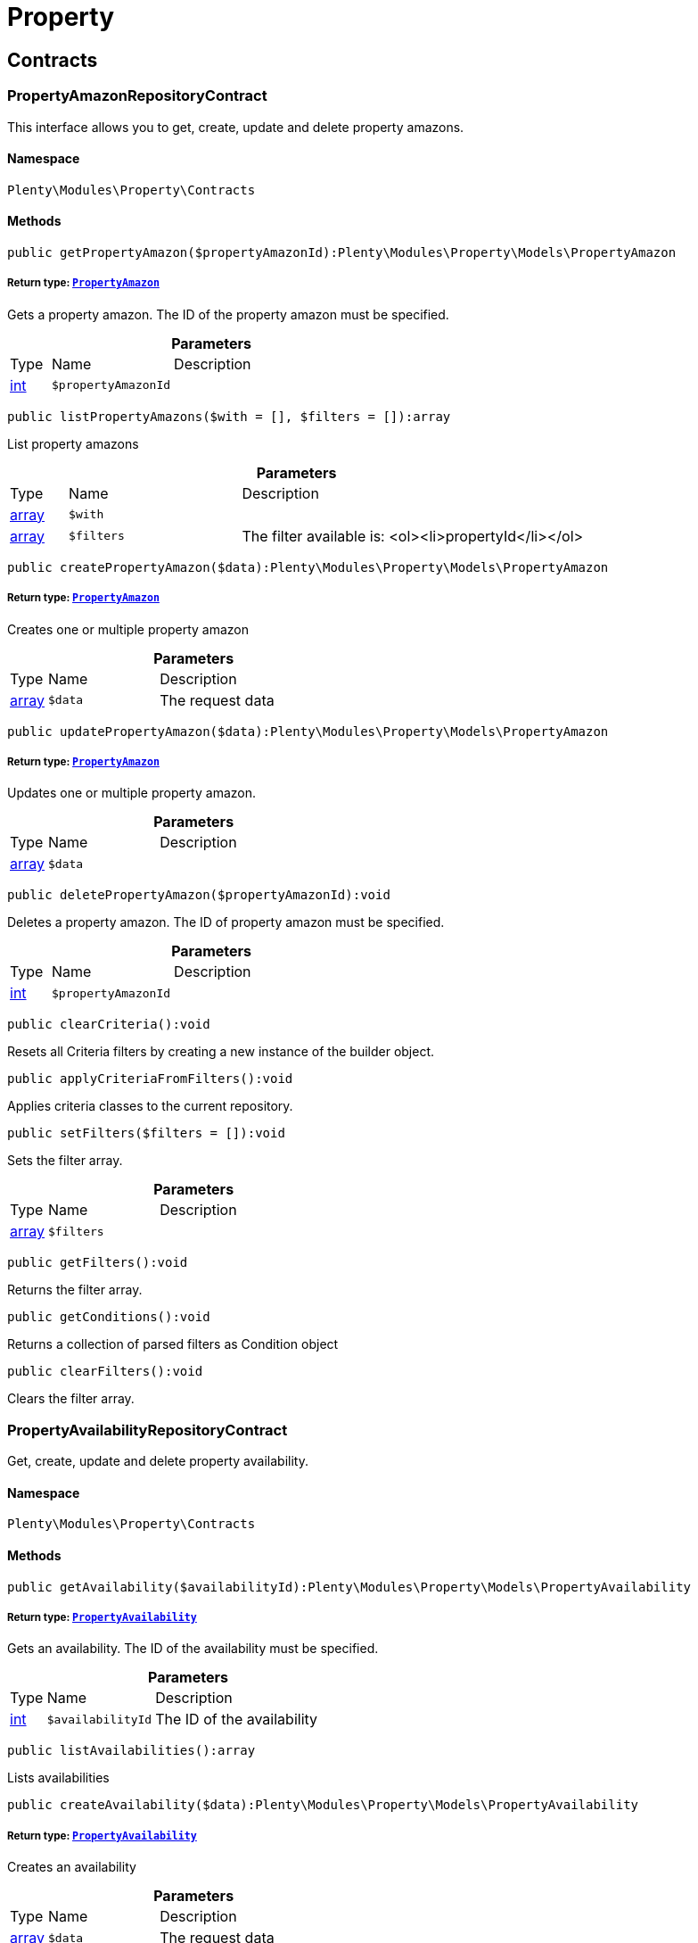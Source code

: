 :table-caption!:
:example-caption!:
:source-highlighter: prettify
:sectids!:
[[property_property]]
= Property

[[property_property_contracts]]
== Contracts
[[property_contracts_propertyamazonrepositorycontract]]
=== PropertyAmazonRepositoryContract

This interface allows you to get, create, update and delete property amazons.



==== Namespace

`Plenty\Modules\Property\Contracts`






==== Methods

[source%nowrap, php]
----

public getPropertyAmazon($propertyAmazonId):Plenty\Modules\Property\Models\PropertyAmazon

----

    


===== *Return type:*        xref:Property.adoc#property_models_propertyamazon[`PropertyAmazon`]


Gets a property amazon. The ID of the property amazon must be specified.

.*Parameters*
[cols="10%,30%,60%"]
|===
|Type |Name |Description
|link:http://php.net/int[int^]
a|`$propertyAmazonId`
a|
|===


[source%nowrap, php]
----

public listPropertyAmazons($with = [], $filters = []):array

----

    





List property amazons

.*Parameters*
[cols="10%,30%,60%"]
|===
|Type |Name |Description
|link:http://php.net/array[array^]
a|`$with`
a|

|link:http://php.net/array[array^]
a|`$filters`
a|The filter available is:
<ol><li>propertyId</li></ol>
|===


[source%nowrap, php]
----

public createPropertyAmazon($data):Plenty\Modules\Property\Models\PropertyAmazon

----

    


===== *Return type:*        xref:Property.adoc#property_models_propertyamazon[`PropertyAmazon`]


Creates one or multiple property amazon

.*Parameters*
[cols="10%,30%,60%"]
|===
|Type |Name |Description
|link:http://php.net/array[array^]
a|`$data`
a|The request data
|===


[source%nowrap, php]
----

public updatePropertyAmazon($data):Plenty\Modules\Property\Models\PropertyAmazon

----

    


===== *Return type:*        xref:Property.adoc#property_models_propertyamazon[`PropertyAmazon`]


Updates one or multiple property amazon.

.*Parameters*
[cols="10%,30%,60%"]
|===
|Type |Name |Description
|link:http://php.net/array[array^]
a|`$data`
a|
|===


[source%nowrap, php]
----

public deletePropertyAmazon($propertyAmazonId):void

----

    





Deletes a property amazon. The ID of property amazon must be specified.

.*Parameters*
[cols="10%,30%,60%"]
|===
|Type |Name |Description
|link:http://php.net/int[int^]
a|`$propertyAmazonId`
a|
|===


[source%nowrap, php]
----

public clearCriteria():void

----

    





Resets all Criteria filters by creating a new instance of the builder object.

[source%nowrap, php]
----

public applyCriteriaFromFilters():void

----

    





Applies criteria classes to the current repository.

[source%nowrap, php]
----

public setFilters($filters = []):void

----

    





Sets the filter array.

.*Parameters*
[cols="10%,30%,60%"]
|===
|Type |Name |Description
|link:http://php.net/array[array^]
a|`$filters`
a|
|===


[source%nowrap, php]
----

public getFilters():void

----

    





Returns the filter array.

[source%nowrap, php]
----

public getConditions():void

----

    





Returns a collection of parsed filters as Condition object

[source%nowrap, php]
----

public clearFilters():void

----

    





Clears the filter array.


[[property_contracts_propertyavailabilityrepositorycontract]]
=== PropertyAvailabilityRepositoryContract

Get, create, update and delete property availability.



==== Namespace

`Plenty\Modules\Property\Contracts`






==== Methods

[source%nowrap, php]
----

public getAvailability($availabilityId):Plenty\Modules\Property\Models\PropertyAvailability

----

    


===== *Return type:*        xref:Property.adoc#property_models_propertyavailability[`PropertyAvailability`]


Gets an availability. The ID of the availability must be specified.

.*Parameters*
[cols="10%,30%,60%"]
|===
|Type |Name |Description
|link:http://php.net/int[int^]
a|`$availabilityId`
a|The ID of the availability
|===


[source%nowrap, php]
----

public listAvailabilities():array

----

    





Lists availabilities

[source%nowrap, php]
----

public createAvailability($data):Plenty\Modules\Property\Models\PropertyAvailability

----

    


===== *Return type:*        xref:Property.adoc#property_models_propertyavailability[`PropertyAvailability`]


Creates an availability

.*Parameters*
[cols="10%,30%,60%"]
|===
|Type |Name |Description
|link:http://php.net/array[array^]
a|`$data`
a|The request data
|===


[source%nowrap, php]
----

public updateAvailability($availabilityId, $data):Plenty\Modules\Property\Models\PropertyAvailability

----

    


===== *Return type:*        xref:Property.adoc#property_models_propertyavailability[`PropertyAvailability`]


Updates an availability. The ID of availability must be specified.

.*Parameters*
[cols="10%,30%,60%"]
|===
|Type |Name |Description
|link:http://php.net/int[int^]
a|`$availabilityId`
a|The ID of the availability

|link:http://php.net/array[array^]
a|`$data`
a|The request data
|===


[source%nowrap, php]
----

public deleteAvailability($availabilityId):array

----

    





Deletes an availability. The ID of availability must be specified.

.*Parameters*
[cols="10%,30%,60%"]
|===
|Type |Name |Description
|link:http://php.net/int[int^]
a|`$availabilityId`
a|The ID of the availability
|===


[source%nowrap, php]
----

public clearCriteria():void

----

    





Resets all Criteria filters by creating a new instance of the builder object.

[source%nowrap, php]
----

public applyCriteriaFromFilters():void

----

    





Applies criteria classes to the current repository.

[source%nowrap, php]
----

public setFilters($filters = []):void

----

    





Sets the filter array.

.*Parameters*
[cols="10%,30%,60%"]
|===
|Type |Name |Description
|link:http://php.net/array[array^]
a|`$filters`
a|
|===


[source%nowrap, php]
----

public getFilters():void

----

    





Returns the filter array.

[source%nowrap, php]
----

public getConditions():void

----

    





Returns a collection of parsed filters as Condition object

[source%nowrap, php]
----

public clearFilters():void

----

    





Clears the filter array.


[[property_contracts_propertygroupnamerepositorycontract]]
=== PropertyGroupNameRepositoryContract

This interface allows you to get, list, create, update and delete property group names.



==== Namespace

`Plenty\Modules\Property\Contracts`






==== Methods

[source%nowrap, php]
----

public getGroupName($groupNameId):Plenty\Modules\Property\Models\PropertyGroupName

----

    


===== *Return type:*        xref:Property.adoc#property_models_propertygroupname[`PropertyGroupName`]


Gets a group name. The ID of the group name must be specified.

.*Parameters*
[cols="10%,30%,60%"]
|===
|Type |Name |Description
|link:http://php.net/int[int^]
a|`$groupNameId`
a|The ID of the group name
|===


[source%nowrap, php]
----

public listGroupNames():array

----

    





Lists group names

[source%nowrap, php]
----

public createGroupName($data):Plenty\Modules\Property\Models\PropertyGroupName

----

    


===== *Return type:*        xref:Property.adoc#property_models_propertygroupname[`PropertyGroupName`]


Creates a group name

.*Parameters*
[cols="10%,30%,60%"]
|===
|Type |Name |Description
|link:http://php.net/array[array^]
a|`$data`
a|The request data
|===


[source%nowrap, php]
----

public updateGroupName($groupNameId, $data):Plenty\Modules\Property\Models\PropertyGroupName

----

    


===== *Return type:*        xref:Property.adoc#property_models_propertygroupname[`PropertyGroupName`]


Updates a group name. The ID of the group name must be specified.

.*Parameters*
[cols="10%,30%,60%"]
|===
|Type |Name |Description
|link:http://php.net/int[int^]
a|`$groupNameId`
a|The ID of the group name

|link:http://php.net/array[array^]
a|`$data`
a|The request data
|===


[source%nowrap, php]
----

public deleteGroupName($groupNameId):array

----

    





Deletes a group name. The ID of group name must be specified.

.*Parameters*
[cols="10%,30%,60%"]
|===
|Type |Name |Description
|link:http://php.net/int[int^]
a|`$groupNameId`
a|The ID of the group name
|===


[source%nowrap, php]
----

public clearCriteria():void

----

    





Resets all Criteria filters by creating a new instance of the builder object.

[source%nowrap, php]
----

public applyCriteriaFromFilters():void

----

    





Applies criteria classes to the current repository.

[source%nowrap, php]
----

public setFilters($filters = []):void

----

    





Sets the filter array.

.*Parameters*
[cols="10%,30%,60%"]
|===
|Type |Name |Description
|link:http://php.net/array[array^]
a|`$filters`
a|
|===


[source%nowrap, php]
----

public getFilters():void

----

    





Returns the filter array.

[source%nowrap, php]
----

public getConditions():void

----

    





Returns a collection of parsed filters as Condition object

[source%nowrap, php]
----

public clearFilters():void

----

    





Clears the filter array.


[[property_contracts_propertygroupoptionrepositorycontract]]
=== PropertyGroupOptionRepositoryContract

This interface allows you to get, create, update and delete property group options.



==== Namespace

`Plenty\Modules\Property\Contracts`






==== Methods

[source%nowrap, php]
----

public getGroupOption($groupOptionId):Plenty\Modules\Property\Models\PropertyGroupOption

----

    


===== *Return type:*        xref:Property.adoc#property_models_propertygroupoption[`PropertyGroupOption`]


Get a group option. The ID of the group option must be specified.

.*Parameters*
[cols="10%,30%,60%"]
|===
|Type |Name |Description
|link:http://php.net/int[int^]
a|`$groupOptionId`
a|The ID of the group option
|===


[source%nowrap, php]
----

public listGroupOptions():array

----

    





List group options

[source%nowrap, php]
----

public createGroupOption($data):Plenty\Modules\Property\Models\PropertyGroupOption

----

    


===== *Return type:*        xref:Property.adoc#property_models_propertygroupoption[`PropertyGroupOption`]


Creates a group option

.*Parameters*
[cols="10%,30%,60%"]
|===
|Type |Name |Description
|link:http://php.net/array[array^]
a|`$data`
a|The request data
|===


[source%nowrap, php]
----

public updateGroupOption($groupOptionId, $data):Plenty\Modules\Property\Models\PropertyGroupOption

----

    


===== *Return type:*        xref:Property.adoc#property_models_propertygroupoption[`PropertyGroupOption`]


Updates a group option. The ID of group option must be specified.

.*Parameters*
[cols="10%,30%,60%"]
|===
|Type |Name |Description
|link:http://php.net/int[int^]
a|`$groupOptionId`
a|The ID of the group option

|link:http://php.net/array[array^]
a|`$data`
a|The request data
|===


[source%nowrap, php]
----

public deleteGroupOption($groupOptionId):array

----

    





Deletes a group option. The ID of group option must be specified.

.*Parameters*
[cols="10%,30%,60%"]
|===
|Type |Name |Description
|link:http://php.net/int[int^]
a|`$groupOptionId`
a|The ID of the group option
|===


[source%nowrap, php]
----

public clearCriteria():void

----

    





Resets all Criteria filters by creating a new instance of the builder object.

[source%nowrap, php]
----

public applyCriteriaFromFilters():void

----

    





Applies criteria classes to the current repository.

[source%nowrap, php]
----

public setFilters($filters = []):void

----

    





Sets the filter array.

.*Parameters*
[cols="10%,30%,60%"]
|===
|Type |Name |Description
|link:http://php.net/array[array^]
a|`$filters`
a|
|===


[source%nowrap, php]
----

public getFilters():void

----

    





Returns the filter array.

[source%nowrap, php]
----

public getConditions():void

----

    





Returns a collection of parsed filters as Condition object

[source%nowrap, php]
----

public clearFilters():void

----

    





Clears the filter array.


[[property_contracts_propertygrouprelationrepositorycontract]]
=== PropertyGroupRelationRepositoryContract

This interface allows you to link or unlink properties with a property group.



==== Namespace

`Plenty\Modules\Property\Contracts`






==== Methods

[source%nowrap, php]
----

public link($propertyId, $propertyGroupId):bool

----

    





Links a property to a property group.

.*Parameters*
[cols="10%,30%,60%"]
|===
|Type |Name |Description
|link:http://php.net/int[int^]
a|`$propertyId`
a|

|link:http://php.net/int[int^]
a|`$propertyGroupId`
a|
|===


[source%nowrap, php]
----

public unlink($propertyId, $propertyGroupId):bool

----

    





Unlinks a property to a property group.

.*Parameters*
[cols="10%,30%,60%"]
|===
|Type |Name |Description
|link:http://php.net/int[int^]
a|`$propertyId`
a|

|link:http://php.net/int[int^]
a|`$propertyGroupId`
a|
|===



[[property_contracts_propertygrouprepositorycontract]]
=== PropertyGroupRepositoryContract

This interface allows you to get, list, create, update and delete property groups. Property groups help to structure properties.



==== Namespace

`Plenty\Modules\Property\Contracts`






==== Methods

[source%nowrap, php]
----

public getGroup($groupId):Plenty\Modules\Property\Models\PropertyGroup

----

    


===== *Return type:*        xref:Property.adoc#property_models_propertygroup[`PropertyGroup`]


Gets a property group. The ID of the group must be specified.

.*Parameters*
[cols="10%,30%,60%"]
|===
|Type |Name |Description
|link:http://php.net/int[int^]
a|`$groupId`
a|The ID of the group
|===


[source%nowrap, php]
----

public listGroups($page = 1, $itemsPerPage = 50, $with = [], $filters = [], $paginate = 1):array

----

    





Lists property groups

.*Parameters*
[cols="10%,30%,60%"]
|===
|Type |Name |Description
|link:http://php.net/int[int^]
a|`$page`
a|The page to get. The default page that will be returned is page 1. See also $paginate.

|link:http://php.net/int[int^]
a|`$itemsPerPage`
a|The number of groups to be displayed per page. The default number of groups per page is 50. See also $paginate.

|link:http://php.net/array[array^]
a|`$with`
a|The relations available are:
<ol><li>properties,</li>
    <li>options and</li>
    <li>names.</li></ol>

|link:http://php.net/array[array^]
a|`$filters`
a|The filters allow to reduce the results listed. The following filters are currently availablle:
<ol><li>ID</li>
    <li>name</li>
    <li>lang</li>
    <li>optionIdentifier</li>
    <li>groupType</li>
    <li>surchargeType/li></ol>

|link:http://php.net/int[int^]
a|`$paginate`
a|Defines whether or not the result will be a paginated result or a list with all results. If 1 is given for the parameter, the result will be paginated.
|===


[source%nowrap, php]
----

public createGroup($data):Plenty\Modules\Property\Models\PropertyGroup

----

    


===== *Return type:*        xref:Property.adoc#property_models_propertygroup[`PropertyGroup`]


Creates a property group

.*Parameters*
[cols="10%,30%,60%"]
|===
|Type |Name |Description
|link:http://php.net/array[array^]
a|`$data`
a|The request data
|===


[source%nowrap, php]
----

public updateGroup($groupId, $data):Plenty\Modules\Property\Models\PropertyGroup

----

    


===== *Return type:*        xref:Property.adoc#property_models_propertygroup[`PropertyGroup`]


Updates a property group. The ID of group must be specified.

.*Parameters*
[cols="10%,30%,60%"]
|===
|Type |Name |Description
|link:http://php.net/int[int^]
a|`$groupId`
a|The ID of the group

|link:http://php.net/array[array^]
a|`$data`
a|The request data
|===


[source%nowrap, php]
----

public deleteGroup($groupId):array

----

    





Deletes a property group. The ID of group must be specified.

.*Parameters*
[cols="10%,30%,60%"]
|===
|Type |Name |Description
|link:http://php.net/int[int^]
a|`$groupId`
a|The ID of the group
|===


[source%nowrap, php]
----

public clearCriteria():void

----

    





Resets all Criteria filters by creating a new instance of the builder object.

[source%nowrap, php]
----

public applyCriteriaFromFilters():void

----

    





Applies criteria classes to the current repository.

[source%nowrap, php]
----

public setFilters($filters = []):void

----

    





Sets the filter array.

.*Parameters*
[cols="10%,30%,60%"]
|===
|Type |Name |Description
|link:http://php.net/array[array^]
a|`$filters`
a|
|===


[source%nowrap, php]
----

public getFilters():void

----

    





Returns the filter array.

[source%nowrap, php]
----

public getConditions():void

----

    





Returns a collection of parsed filters as Condition object

[source%nowrap, php]
----

public clearFilters():void

----

    





Clears the filter array.


[[property_contracts_propertymarketrepositorycontract]]
=== PropertyMarketRepositoryContract

This interface allows you to get, list, create, update and delete property markets.



==== Namespace

`Plenty\Modules\Property\Contracts`






==== Methods

[source%nowrap, php]
----

public getPropertyMarket($propertyMarketId):Plenty\Modules\Property\Models\PropertyMarket

----

    


===== *Return type:*        xref:Property.adoc#property_models_propertymarket[`PropertyMarket`]


Gets a property market. The ID of the property market must be specified.

.*Parameters*
[cols="10%,30%,60%"]
|===
|Type |Name |Description
|link:http://php.net/int[int^]
a|`$propertyMarketId`
a|The ID of the property market
|===


[source%nowrap, php]
----

public listPropertyMarkets():array

----

    





Lists property markets

[source%nowrap, php]
----

public createPropertyMarket($data):Plenty\Modules\Property\Models\PropertyMarket

----

    


===== *Return type:*        xref:Property.adoc#property_models_propertymarket[`PropertyMarket`]


Creates a property market

.*Parameters*
[cols="10%,30%,60%"]
|===
|Type |Name |Description
|link:http://php.net/array[array^]
a|`$data`
a|The request data
|===


[source%nowrap, php]
----

public updatePropertyMarket($propertyMarketId, $data):Plenty\Modules\Property\Models\PropertyMarket

----

    


===== *Return type:*        xref:Property.adoc#property_models_propertymarket[`PropertyMarket`]


Updates a property market. The ID of property market must be specified.

.*Parameters*
[cols="10%,30%,60%"]
|===
|Type |Name |Description
|link:http://php.net/int[int^]
a|`$propertyMarketId`
a|The ID of the property market

|link:http://php.net/array[array^]
a|`$data`
a|The request data
|===


[source%nowrap, php]
----

public deletePropertyMarket($propertyMarketId):array

----

    





Deletes a property market. The ID of property market must be specified.

.*Parameters*
[cols="10%,30%,60%"]
|===
|Type |Name |Description
|link:http://php.net/int[int^]
a|`$propertyMarketId`
a|The ID of the property market
|===


[source%nowrap, php]
----

public clearCriteria():void

----

    





Resets all Criteria filters by creating a new instance of the builder object.

[source%nowrap, php]
----

public applyCriteriaFromFilters():void

----

    





Applies criteria classes to the current repository.

[source%nowrap, php]
----

public setFilters($filters = []):void

----

    





Sets the filter array.

.*Parameters*
[cols="10%,30%,60%"]
|===
|Type |Name |Description
|link:http://php.net/array[array^]
a|`$filters`
a|
|===


[source%nowrap, php]
----

public getFilters():void

----

    





Returns the filter array.

[source%nowrap, php]
----

public getConditions():void

----

    





Returns a collection of parsed filters as Condition object

[source%nowrap, php]
----

public clearFilters():void

----

    





Clears the filter array.


[[property_contracts_propertynamerepositorycontract]]
=== PropertyNameRepositoryContract

This interface allows you to get, list, create, update and delete property names.



==== Namespace

`Plenty\Modules\Property\Contracts`






==== Methods

[source%nowrap, php]
----

public getName($nameId):Plenty\Modules\Property\Models\PropertyName

----

    


===== *Return type:*        xref:Property.adoc#property_models_propertyname[`PropertyName`]


Gets a property name. The ID of the property name must be specified.

.*Parameters*
[cols="10%,30%,60%"]
|===
|Type |Name |Description
|link:http://php.net/int[int^]
a|`$nameId`
a|The ID of the name
|===


[source%nowrap, php]
----

public listNames($filters = []):array

----

    





Lists property names

.*Parameters*
[cols="10%,30%,60%"]
|===
|Type |Name |Description
|link:http://php.net/array[array^]
a|`$filters`
a|
|===


[source%nowrap, php]
----

public createName($data):Plenty\Modules\Property\Models\PropertyName

----

    


===== *Return type:*        xref:Property.adoc#property_models_propertyname[`PropertyName`]


Creates a property name

.*Parameters*
[cols="10%,30%,60%"]
|===
|Type |Name |Description
|link:http://php.net/array[array^]
a|`$data`
a|The request data
|===


[source%nowrap, php]
----

public updateName($nameId, $data):Plenty\Modules\Property\Models\PropertyName

----

    


===== *Return type:*        xref:Property.adoc#property_models_propertyname[`PropertyName`]


Updates a property name. The ID of property name must be specified.

.*Parameters*
[cols="10%,30%,60%"]
|===
|Type |Name |Description
|link:http://php.net/int[int^]
a|`$nameId`
a|The ID of the name

|link:http://php.net/array[array^]
a|`$data`
a|
|===


[source%nowrap, php]
----

public deleteName($nameId):array

----

    





Deletes a property name. The ID of property name must be specified.

.*Parameters*
[cols="10%,30%,60%"]
|===
|Type |Name |Description
|link:http://php.net/int[int^]
a|`$nameId`
a|The ID of the name
|===


[source%nowrap, php]
----

public getPropertyByName($name):Plenty\Modules\Property\Models\PropertyName

----

    


===== *Return type:*        xref:Property.adoc#property_models_propertyname[`PropertyName`]


Get a property name by name

.*Parameters*
[cols="10%,30%,60%"]
|===
|Type |Name |Description
|link:http://php.net/string[string^]
a|`$name`
a|
|===


[source%nowrap, php]
----

public clearCriteria():void

----

    





Resets all Criteria filters by creating a new instance of the builder object.

[source%nowrap, php]
----

public applyCriteriaFromFilters():void

----

    





Applies criteria classes to the current repository.

[source%nowrap, php]
----

public setFilters($filters = []):void

----

    





Sets the filter array.

.*Parameters*
[cols="10%,30%,60%"]
|===
|Type |Name |Description
|link:http://php.net/array[array^]
a|`$filters`
a|
|===


[source%nowrap, php]
----

public getFilters():void

----

    





Returns the filter array.

[source%nowrap, php]
----

public getConditions():void

----

    





Returns a collection of parsed filters as Condition object

[source%nowrap, php]
----

public clearFilters():void

----

    





Clears the filter array.


[[property_contracts_propertyoptionrepositorycontract]]
=== PropertyOptionRepositoryContract

This interface allows you to get, list, create, update and delete property options.



==== Namespace

`Plenty\Modules\Property\Contracts`






==== Methods

[source%nowrap, php]
----

public getPropertyOption($propertyOptionId):Plenty\Modules\Property\Models\PropertyOption

----

    


===== *Return type:*        xref:Property.adoc#property_models_propertyoption[`PropertyOption`]


Gets a property option. The ID of the property option must be specified.

.*Parameters*
[cols="10%,30%,60%"]
|===
|Type |Name |Description
|link:http://php.net/int[int^]
a|`$propertyOptionId`
a|
|===


[source%nowrap, php]
----

public listPropertyOptions():array

----

    





List property options

[source%nowrap, php]
----

public createPropertyOption($data):Plenty\Modules\Property\Models\PropertyOption

----

    


===== *Return type:*        xref:Property.adoc#property_models_propertyoption[`PropertyOption`]


Creates a property option

.*Parameters*
[cols="10%,30%,60%"]
|===
|Type |Name |Description
|link:http://php.net/array[array^]
a|`$data`
a|The request data
|===


[source%nowrap, php]
----

public createPropertyOptions($data):array

----

    





Creates property options

.*Parameters*
[cols="10%,30%,60%"]
|===
|Type |Name |Description
|link:http://php.net/array[array^]
a|`$data`
a|The request data
|===


[source%nowrap, php]
----

public updatePropertyOption($propertyOptionId, $data):Plenty\Modules\Property\Models\PropertyOption

----

    


===== *Return type:*        xref:Property.adoc#property_models_propertyoption[`PropertyOption`]


Updates a property option. The ID of property option must be specified.

.*Parameters*
[cols="10%,30%,60%"]
|===
|Type |Name |Description
|link:http://php.net/int[int^]
a|`$propertyOptionId`
a|

|link:http://php.net/array[array^]
a|`$data`
a|
|===


[source%nowrap, php]
----

public deletePropertyOption($propertyOptionId):array

----

    





Deletes a property option. The ID of property option must be specified.

.*Parameters*
[cols="10%,30%,60%"]
|===
|Type |Name |Description
|link:http://php.net/int[int^]
a|`$propertyOptionId`
a|
|===


[source%nowrap, php]
----

public deletePropertyOptions($optionIds):array

----

    





Delete one or more property options.

.*Parameters*
[cols="10%,30%,60%"]
|===
|Type |Name |Description
|link:http://php.net/array[array^]
a|`$optionIds`
a|
|===


[source%nowrap, php]
----

public clearCriteria():void

----

    





Resets all Criteria filters by creating a new instance of the builder object.

[source%nowrap, php]
----

public applyCriteriaFromFilters():void

----

    





Applies criteria classes to the current repository.

[source%nowrap, php]
----

public setFilters($filters = []):void

----

    





Sets the filter array.

.*Parameters*
[cols="10%,30%,60%"]
|===
|Type |Name |Description
|link:http://php.net/array[array^]
a|`$filters`
a|
|===


[source%nowrap, php]
----

public getFilters():void

----

    





Returns the filter array.

[source%nowrap, php]
----

public getConditions():void

----

    





Returns a collection of parsed filters as Condition object

[source%nowrap, php]
----

public clearFilters():void

----

    





Clears the filter array.


[[property_contracts_propertyrelationmarkuprepositorycontract]]
=== PropertyRelationMarkupRepositoryContract

This interface allows you to get, list, create, update and delete property relation markups.



==== Namespace

`Plenty\Modules\Property\Contracts`






==== Methods

[source%nowrap, php]
----

public getRelationMarkup($relationMarkupId):Plenty\Modules\Property\Models\PropertyRelationMarkup

----

    


===== *Return type:*        xref:Property.adoc#property_models_propertyrelationmarkup[`PropertyRelationMarkup`]


Get a property relation markup. The ID of the property relation markup must be specified.

.*Parameters*
[cols="10%,30%,60%"]
|===
|Type |Name |Description
|link:http://php.net/int[int^]
a|`$relationMarkupId`
a|
|===


[source%nowrap, php]
----

public listRelationMarkups():array

----

    





List property relation markups

[source%nowrap, php]
----

public createRelationMarkup($data):Plenty\Modules\Property\Models\PropertyRelationMarkup

----

    


===== *Return type:*        xref:Property.adoc#property_models_propertyrelationmarkup[`PropertyRelationMarkup`]


Creates a property relation markup

.*Parameters*
[cols="10%,30%,60%"]
|===
|Type |Name |Description
|link:http://php.net/array[array^]
a|`$data`
a|The request data
|===


[source%nowrap, php]
----

public updateRelationMarkup($relationMarkupId, $data):Plenty\Modules\Property\Models\PropertyRelationMarkup

----

    


===== *Return type:*        xref:Property.adoc#property_models_propertyrelationmarkup[`PropertyRelationMarkup`]


Updates a property relation markup. The ID of property relation markup must be specified.

.*Parameters*
[cols="10%,30%,60%"]
|===
|Type |Name |Description
|link:http://php.net/int[int^]
a|`$relationMarkupId`
a|

|link:http://php.net/array[array^]
a|`$data`
a|
|===


[source%nowrap, php]
----

public deleteRelationMarkup($relationMarkupId):void

----

    





Deletes a property relation markup. The ID of property relation markup must be specified.

.*Parameters*
[cols="10%,30%,60%"]
|===
|Type |Name |Description
|link:http://php.net/int[int^]
a|`$relationMarkupId`
a|
|===


[source%nowrap, php]
----

public clearCriteria():void

----

    





Resets all Criteria filters by creating a new instance of the builder object.

[source%nowrap, php]
----

public applyCriteriaFromFilters():void

----

    





Applies criteria classes to the current repository.

[source%nowrap, php]
----

public setFilters($filters = []):void

----

    





Sets the filter array.

.*Parameters*
[cols="10%,30%,60%"]
|===
|Type |Name |Description
|link:http://php.net/array[array^]
a|`$filters`
a|
|===


[source%nowrap, php]
----

public getFilters():void

----

    





Returns the filter array.

[source%nowrap, php]
----

public getConditions():void

----

    





Returns a collection of parsed filters as Condition object

[source%nowrap, php]
----

public clearFilters():void

----

    





Clears the filter array.


[[property_contracts_propertyrelationrepositorycontract]]
=== PropertyRelationRepositoryContract

This interface allows you to get, create, update and delete property relations.



==== Namespace

`Plenty\Modules\Property\Contracts`






==== Methods

[source%nowrap, php]
----

public getRelation($relationId):Plenty\Modules\Property\Models\PropertyRelation

----

    


===== *Return type:*        xref:Property.adoc#property_models_propertyrelation[`PropertyRelation`]


Gets a property relation. The ID of the property relation must be specified.

.*Parameters*
[cols="10%,30%,60%"]
|===
|Type |Name |Description
|link:http://php.net/int[int^]
a|`$relationId`
a|
|===


[source%nowrap, php]
----

public listRelations($filters = [], $page = 1, $itemsPerPage = 50, $paginate):array

----

    





List property relations

.*Parameters*
[cols="10%,30%,60%"]
|===
|Type |Name |Description
|link:http://php.net/array[array^]
a|`$filters`
a|

|link:http://php.net/int[int^]
a|`$page`
a|

|link:http://php.net/int[int^]
a|`$itemsPerPage`
a|

|link:http://php.net/int[int^]
a|`$paginate`
a|
|===


[source%nowrap, php]
----

public createRelation($data):Plenty\Modules\Property\Models\PropertyRelation

----

    


===== *Return type:*        xref:Property.adoc#property_models_propertyrelation[`PropertyRelation`]


Creates a property relation

.*Parameters*
[cols="10%,30%,60%"]
|===
|Type |Name |Description
|link:http://php.net/array[array^]
a|`$data`
a|The request data
|===


[source%nowrap, php]
----

public updateRelation($relationId, $data):Plenty\Modules\Property\Models\PropertyRelation

----

    


===== *Return type:*        xref:Property.adoc#property_models_propertyrelation[`PropertyRelation`]


Updates a property relation. The ID of property relation must be specified.

.*Parameters*
[cols="10%,30%,60%"]
|===
|Type |Name |Description
|link:http://php.net/int[int^]
a|`$relationId`
a|

|link:http://php.net/array[array^]
a|`$data`
a|
|===


[source%nowrap, php]
----

public deleteRelation($relationId):void

----

    





Deletes a property relation. The ID of property relation must be specified.

.*Parameters*
[cols="10%,30%,60%"]
|===
|Type |Name |Description
|link:http://php.net/int[int^]
a|`$relationId`
a|
|===


[source%nowrap, php]
----

public savePropertyRelationFile($relationId, $data, $file = &quot;&quot;):string

----

    





Save property relation file to S3

.*Parameters*
[cols="10%,30%,60%"]
|===
|Type |Name |Description
|link:http://php.net/int[int^]
a|`$relationId`
a|

|link:http://php.net/array[array^]
a|`$data`
a|

|link:http://php.net/string[string^]
a|`$file`
a|
|===


[source%nowrap, php]
----

public clearCriteria():void

----

    





Resets all Criteria filters by creating a new instance of the builder object.

[source%nowrap, php]
----

public applyCriteriaFromFilters():void

----

    





Applies criteria classes to the current repository.

[source%nowrap, php]
----

public setFilters($filters = []):void

----

    





Sets the filter array.

.*Parameters*
[cols="10%,30%,60%"]
|===
|Type |Name |Description
|link:http://php.net/array[array^]
a|`$filters`
a|
|===


[source%nowrap, php]
----

public getFilters():void

----

    





Returns the filter array.

[source%nowrap, php]
----

public getConditions():void

----

    





Returns a collection of parsed filters as Condition object

[source%nowrap, php]
----

public clearFilters():void

----

    





Clears the filter array.


[[property_contracts_propertyrelationvaluerepositorycontract]]
=== PropertyRelationValueRepositoryContract

This interface allows you to get, create, update and delete property relation values.



==== Namespace

`Plenty\Modules\Property\Contracts`






==== Methods

[source%nowrap, php]
----

public getPropertyRelationValue($propertyRelationValueId):Plenty\Modules\Property\Models\PropertyRelationValue

----

    


===== *Return type:*        xref:Property.adoc#property_models_propertyrelationvalue[`PropertyRelationValue`]


Gets an property relation value. The ID of the property relation value must be specified.

.*Parameters*
[cols="10%,30%,60%"]
|===
|Type |Name |Description
|link:http://php.net/int[int^]
a|`$propertyRelationValueId`
a|
|===


[source%nowrap, php]
----

public listPropertyRelationValues():array

----

    





List property relation values

[source%nowrap, php]
----

public createPropertyRelationValue($data):Plenty\Modules\Property\Models\PropertyRelationValue

----

    


===== *Return type:*        xref:Property.adoc#property_models_propertyrelationvalue[`PropertyRelationValue`]


Creates an property relation value

.*Parameters*
[cols="10%,30%,60%"]
|===
|Type |Name |Description
|link:http://php.net/array[array^]
a|`$data`
a|The request data
|===


[source%nowrap, php]
----

public updatePropertyRelationValue($propertyRelationValueId, $data):Plenty\Modules\Property\Models\PropertyRelationValue

----

    


===== *Return type:*        xref:Property.adoc#property_models_propertyrelationvalue[`PropertyRelationValue`]


Updates a property relation value. The ID of property relation value must be specified.

.*Parameters*
[cols="10%,30%,60%"]
|===
|Type |Name |Description
|link:http://php.net/int[int^]
a|`$propertyRelationValueId`
a|

|link:http://php.net/array[array^]
a|`$data`
a|
|===


[source%nowrap, php]
----

public updatePropertyRelationValues($data):Plenty\Modules\Property\Models\PropertyRelationValue

----

    


===== *Return type:*        xref:Property.adoc#property_models_propertyrelationvalue[`PropertyRelationValue`]


Update multiple property relation values

.*Parameters*
[cols="10%,30%,60%"]
|===
|Type |Name |Description
|link:http://php.net/array[array^]
a|`$data`
a|
|===


[source%nowrap, php]
----

public deletePropertyRelationValue($propertyRelationValueId):void

----

    





Delete a property relation value

.*Parameters*
[cols="10%,30%,60%"]
|===
|Type |Name |Description
|link:http://php.net/int[int^]
a|`$propertyRelationValueId`
a|
|===


[source%nowrap, php]
----

public deleteRelationsByRelationId($relationId):void

----

    





Delete all property relation values of a specified property relation.

.*Parameters*
[cols="10%,30%,60%"]
|===
|Type |Name |Description
|link:http://php.net/int[int^]
a|`$relationId`
a|
|===


[source%nowrap, php]
----

public clearCriteria():void

----

    





Resets all Criteria filters by creating a new instance of the builder object.

[source%nowrap, php]
----

public applyCriteriaFromFilters():void

----

    





Applies criteria classes to the current repository.

[source%nowrap, php]
----

public setFilters($filters = []):void

----

    





Sets the filter array.

.*Parameters*
[cols="10%,30%,60%"]
|===
|Type |Name |Description
|link:http://php.net/array[array^]
a|`$filters`
a|
|===


[source%nowrap, php]
----

public getFilters():void

----

    





Returns the filter array.

[source%nowrap, php]
----

public getConditions():void

----

    





Returns a collection of parsed filters as Condition object

[source%nowrap, php]
----

public clearFilters():void

----

    





Clears the filter array.


[[property_contracts_propertyrepositorycontract]]
=== PropertyRepositoryContract

This interface allows you to get, create, update and delete properties.



==== Namespace

`Plenty\Modules\Property\Contracts`






==== Methods

[source%nowrap, php]
----

public getProperty($propertyId, $with = []):Plenty\Modules\Property\Models\Property

----

    


===== *Return type:*        xref:Property.adoc#property_models_property[`Property`]


Gets a property. The ID of the property must be specified.

.*Parameters*
[cols="10%,30%,60%"]
|===
|Type |Name |Description
|link:http://php.net/int[int^]
a|`$propertyId`
a|The id of the property

|link:http://php.net/array[array^]
a|`$with`
a|The relations available are:
<ol><li>availibilities</li>
    <li>relation</li>
    <li>selections</li>
    <li>names</li>
    <li>options</li>
    <li>markets</li>
    <li>groups</li></ol>
|===


[source%nowrap, php]
----

public listProperties($page = 1, $itemsPerPage = 50, $with = [], $filters = [], $paginate = 1, $orderBy = []):array

----

    





Lists properties

.*Parameters*
[cols="10%,30%,60%"]
|===
|Type |Name |Description
|link:http://php.net/int[int^]
a|`$page`
a|The page to get. The default page that will be returned is page 1. See also $paginate.

|link:http://php.net/int[int^]
a|`$itemsPerPage`
a|The number of properties to be displayed per page. The default number of properties per page is 50. See also $paginate.

|link:http://php.net/array[array^]
a|`$with`
a|The relations available are:
<ol><li>availibilities</li>
    <li>relation</li>
    <li>selections</li>
    <li>names</li>
    <li>options</li>
    <li>markets</li>
    <li>groups</li></ol>

|link:http://php.net/array[array^]
a|`$filters`
a|The following filters are available:
<ol><li>id</li>
    <li>cast</li>
    <li>position</li>
    <li>name</li>
    <li>lang</li>
    <li>group</li></ol>

|link:http://php.net/int[int^]
a|`$paginate`
a|Defines whether or not the result will be a paginated result or a list with all results. If 1 is given for the parameter, the result will be paginated.

|link:http://php.net/array[array^]
a|`$orderBy`
a|The order after which the result is sorted
|===


[source%nowrap, php]
----

public createProperty($data):Plenty\Modules\Property\Models\Property

----

    


===== *Return type:*        xref:Property.adoc#property_models_property[`Property`]


Creates a property

.*Parameters*
[cols="10%,30%,60%"]
|===
|Type |Name |Description
|link:http://php.net/array[array^]
a|`$data`
a|The request data
|===


[source%nowrap, php]
----

public updateProperty($propertyId, $data):Plenty\Modules\Property\Models\Property

----

    


===== *Return type:*        xref:Property.adoc#property_models_property[`Property`]


Updates a property. The ID of property must be specified.

.*Parameters*
[cols="10%,30%,60%"]
|===
|Type |Name |Description
|link:http://php.net/int[int^]
a|`$propertyId`
a|

|link:http://php.net/array[array^]
a|`$data`
a|
|===


[source%nowrap, php]
----

public deleteProperty($propertyId):void

----

    





Deletes a property. The ID of property must be specified.

.*Parameters*
[cols="10%,30%,60%"]
|===
|Type |Name |Description
|link:http://php.net/int[int^]
a|`$propertyId`
a|
|===


[source%nowrap, php]
----

public clearCriteria():void

----

    





Resets all Criteria filters by creating a new instance of the builder object.

[source%nowrap, php]
----

public applyCriteriaFromFilters():void

----

    





Applies criteria classes to the current repository.

[source%nowrap, php]
----

public setFilters($filters = []):void

----

    





Sets the filter array.

.*Parameters*
[cols="10%,30%,60%"]
|===
|Type |Name |Description
|link:http://php.net/array[array^]
a|`$filters`
a|
|===


[source%nowrap, php]
----

public getFilters():void

----

    





Returns the filter array.

[source%nowrap, php]
----

public getConditions():void

----

    





Returns a collection of parsed filters as Condition object

[source%nowrap, php]
----

public clearFilters():void

----

    





Clears the filter array.


[[property_contracts_propertyselectionrepositorycontract]]
=== PropertySelectionRepositoryContract

This interface allows you to get, create, update and delete property selections.



==== Namespace

`Plenty\Modules\Property\Contracts`






==== Methods

[source%nowrap, php]
----

public getPropertySelection($propertySelectionId):Plenty\Modules\Property\Models\PropertySelection

----

    


===== *Return type:*        xref:Property.adoc#property_models_propertyselection[`PropertySelection`]


Gets a property selection. The ID of the property selection must be specified.

.*Parameters*
[cols="10%,30%,60%"]
|===
|Type |Name |Description
|link:http://php.net/int[int^]
a|`$propertySelectionId`
a|
|===


[source%nowrap, php]
----

public listPropertySelections($page = 1, $itemsPerPage = 50, $with = [], $filters = []):array

----

    





List property selections

.*Parameters*
[cols="10%,30%,60%"]
|===
|Type |Name |Description
|link:http://php.net/int[int^]
a|`$page`
a|The page to get. The default page that will be returned is page 1. See also $paginate.

|link:http://php.net/int[int^]
a|`$itemsPerPage`
a|The number of property selections to be displayed per page. The default number of selections per page is 50. See also $paginate.

|link:http://php.net/array[array^]
a|`$with`
a|The relations available are:
<ol><li>property</li>
    <li>relation</li></ol>

|link:http://php.net/array[array^]
a|`$filters`
a|The filter available is:
<ol><li>porpertyId</li></ol>
|===


[source%nowrap, php]
----

public createPropertySelection($data):Plenty\Modules\Property\Models\PropertySelection

----

    


===== *Return type:*        xref:Property.adoc#property_models_propertyselection[`PropertySelection`]


Creates a property selection

.*Parameters*
[cols="10%,30%,60%"]
|===
|Type |Name |Description
|link:http://php.net/array[array^]
a|`$data`
a|The request data
|===


[source%nowrap, php]
----

public updatePropertySelection($propertySelectionId, $data):Plenty\Modules\Property\Models\PropertySelection

----

    


===== *Return type:*        xref:Property.adoc#property_models_propertyselection[`PropertySelection`]


Updates a property selection. The ID of property selection must be specified.

.*Parameters*
[cols="10%,30%,60%"]
|===
|Type |Name |Description
|link:http://php.net/int[int^]
a|`$propertySelectionId`
a|

|link:http://php.net/array[array^]
a|`$data`
a|
|===


[source%nowrap, php]
----

public deletePropertySelection($propertySelectionId):void

----

    





Deletes a property selection. The ID of property selection must be specified.

.*Parameters*
[cols="10%,30%,60%"]
|===
|Type |Name |Description
|link:http://php.net/int[int^]
a|`$propertySelectionId`
a|
|===


[source%nowrap, php]
----

public clearCriteria():void

----

    





Resets all Criteria filters by creating a new instance of the builder object.

[source%nowrap, php]
----

public applyCriteriaFromFilters():void

----

    





Applies criteria classes to the current repository.

[source%nowrap, php]
----

public setFilters($filters = []):void

----

    





Sets the filter array.

.*Parameters*
[cols="10%,30%,60%"]
|===
|Type |Name |Description
|link:http://php.net/array[array^]
a|`$filters`
a|
|===


[source%nowrap, php]
----

public getFilters():void

----

    





Returns the filter array.

[source%nowrap, php]
----

public getConditions():void

----

    





Returns a collection of parsed filters as Condition object

[source%nowrap, php]
----

public clearFilters():void

----

    





Clears the filter array.

[[property_property_models]]
== Models
[[property_models_property]]
=== Property

The property model. Properties allow to further describe items, categories etc. A property can have one name per language. The property names have an own model.



==== Namespace

`Plenty\Modules\Property\Models`





.Properties
[cols="10%,30%,60%"]
|===
|Type |Name |Description

|link:http://php.net/int[int^]
    a|id
    a|The ID of the property
|link:http://php.net/string[string^]
    a|cast
    a|The cast of the property (array values: 'empty','int','float','selection','shortText','longText','date','file')
|link:http://php.net/int[int^]
    a|position
    a|The position of the property
|
    a|createdAt
    a|The date when the property was created
|
    a|updatedAt
    a|The date when the property was last updated
|        xref:Miscellaneous.adoc#miscellaneous_eloquent_collection[`Collection`]
    a|names
    a|
|        xref:Miscellaneous.adoc#miscellaneous_eloquent_collection[`Collection`]
    a|options
    a|
|        xref:Miscellaneous.adoc#miscellaneous_eloquent_collection[`Collection`]
    a|relation
    a|
|===


==== Methods

[source%nowrap, php]
----

public toArray()

----

    





Returns this model as an array.


[[property_models_propertyamazon]]
=== PropertyAmazon

The property amazon model.



==== Namespace

`Plenty\Modules\Property\Models`





.Properties
[cols="10%,30%,60%"]
|===
|Type |Name |Description

|link:http://php.net/int[int^]
    a|id
    a|The ID of the property amazon
|link:http://php.net/int[int^]
    a|propertyId
    a|The ID of the property
|link:http://php.net/string[string^]
    a|platform
    a|The platform of the property amazon
|link:http://php.net/string[string^]
    a|category
    a|The category of the property amazon
|link:http://php.net/string[string^]
    a|field
    a|The field of the property amazon
|
    a|createdAt
    a|The date when the property name was created
|
    a|updatedAt
    a|The date when the property name was last updated
|        xref:Property.adoc#property_models_property[`Property`]
    a|propertyRelation
    a|
|===


==== Methods

[source%nowrap, php]
----

public toArray()

----

    





Returns this model as an array.


[[property_models_propertyavailability]]
=== PropertyAvailability

The property availability model.



==== Namespace

`Plenty\Modules\Property\Models`





.Properties
[cols="10%,30%,60%"]
|===
|Type |Name |Description

|link:http://php.net/int[int^]
    a|id
    a|The ID of the property availability
|link:http://php.net/int[int^]
    a|propertyId
    a|The ID of the property
|link:http://php.net/string[string^]
    a|type
    a|The type of the property availability
|link:http://php.net/float[float^]
    a|value
    a|The value of the property availability
|
    a|createdAt
    a|The date when the property availability was created
|
    a|updatedAt
    a|The date when the property availability was last updated
|===


==== Methods

[source%nowrap, php]
----

public toArray()

----

    





Returns this model as an array.


[[property_models_propertygroup]]
=== PropertyGroup

The property group model. A property group allows to group several properties together and helps to structure properties. Property groups can have different names per language. The property group names have an own model.



==== Namespace

`Plenty\Modules\Property\Models`





.Properties
[cols="10%,30%,60%"]
|===
|Type |Name |Description

|link:http://php.net/int[int^]
    a|id
    a|The ID of the property group
|link:http://php.net/int[int^]
    a|position
    a|The position of the property group
|
    a|createdAt
    a|The date when the property group was created
|
    a|updatedAt
    a|The date when the property group was last updated
|===


==== Methods

[source%nowrap, php]
----

public toArray()

----

    





Returns this model as an array.


[[property_models_propertygroupname]]
=== PropertyGroupName

The property group name model. A property group can have several names. One name per language. Each name has a unique ID.



==== Namespace

`Plenty\Modules\Property\Models`





.Properties
[cols="10%,30%,60%"]
|===
|Type |Name |Description

|link:http://php.net/int[int^]
    a|id
    a|The ID of the property group name
|link:http://php.net/int[int^]
    a|propertyGroupId
    a|The ID of the property group
|link:http://php.net/string[string^]
    a|lang
    a|The language of the property group name as ISO 639-1 language code, e.g. en for English
|link:http://php.net/string[string^]
    a|name
    a|The name of the property group
|link:http://php.net/string[string^]
    a|description
    a|The description of the property group
|
    a|createdAt
    a|The date when the property group name was created
|
    a|updatedAt
    a|The date when the property group name was last updated
|===


==== Methods

[source%nowrap, php]
----

public toArray()

----

    





Returns this model as an array.


[[property_models_propertygroupoption]]
=== PropertyGroupOption

The property group option model.



==== Namespace

`Plenty\Modules\Property\Models`





.Properties
[cols="10%,30%,60%"]
|===
|Type |Name |Description

|link:http://php.net/int[int^]
    a|id
    a|The ID of the property group option
|link:http://php.net/int[int^]
    a|propertyGroupId
    a|The ID of the property group
|link:http://php.net/string[string^]
    a|groupOptionIdentifier
    a|The identifier of the property group option
|link:http://php.net/string[string^]
    a|value
    a|The value of the property group option
|
    a|createdAt
    a|The date when the property group option was created
|
    a|updatedAt
    a|The date when the property group option was last updated
|===


==== Methods

[source%nowrap, php]
----

public toArray()

----

    





Returns this model as an array.


[[property_models_propertygrouprelation]]
=== PropertyGroupRelation

The property group relation model. The model shows which property is related to which property group.



==== Namespace

`Plenty\Modules\Property\Models`





.Properties
[cols="10%,30%,60%"]
|===
|Type |Name |Description

|link:http://php.net/int[int^]
    a|propertyId
    a|The ID of the property
|link:http://php.net/int[int^]
    a|propertyGroupId
    a|The ID of the property group
|===


==== Methods

[source%nowrap, php]
----

public toArray()

----

    





Returns this model as an array.


[[property_models_propertymarket]]
=== PropertyMarket

The property market model.



==== Namespace

`Plenty\Modules\Property\Models`





.Properties
[cols="10%,30%,60%"]
|===
|Type |Name |Description

|link:http://php.net/int[int^]
    a|id
    a|The ID of the property market
|link:http://php.net/int[int^]
    a|propertyId
    a|The ID of the property
|link:http://php.net/float[float^]
    a|referrerId
    a|The ID of the referrer
|link:http://php.net/int[int^]
    a|referrerSubId
    a|The ID of the sub referrer
|link:http://php.net/string[string^]
    a|value
    a|The value of the property market
|
    a|createdAt
    a|The date when the property market was created
|
    a|updatedAt
    a|The date when the property market was last updated
|===


==== Methods

[source%nowrap, php]
----

public toArray()

----

    





Returns this model as an array.


[[property_models_propertyname]]
=== PropertyName

The property name model. A property can have several names. One name per language. Each name has a unique ID.



==== Namespace

`Plenty\Modules\Property\Models`





.Properties
[cols="10%,30%,60%"]
|===
|Type |Name |Description

|link:http://php.net/int[int^]
    a|id
    a|The ID of the property name
|link:http://php.net/int[int^]
    a|propertyId
    a|The ID of the property
|link:http://php.net/string[string^]
    a|lang
    a|The language of the property name as ISO 639-1 language code, e.g. en for English
|link:http://php.net/string[string^]
    a|name
    a|The name of the property
|link:http://php.net/string[string^]
    a|description
    a|The description of the property
|
    a|createdAt
    a|The date when the property name was created
|
    a|updatedAt
    a|The date when the property name was last updated
|        xref:Property.adoc#property_models_property[`Property`]
    a|propertyRelation
    a|
|===


==== Methods

[source%nowrap, php]
----

public toArray()

----

    





Returns this model as an array.


[[property_models_propertyoption]]
=== PropertyOption

The property option model. Property options allow to add further specification to a property. Each property option can have several values. The porperty option values have an own model.



==== Namespace

`Plenty\Modules\Property\Models`





.Properties
[cols="10%,30%,60%"]
|===
|Type |Name |Description

|link:http://php.net/int[int^]
    a|id
    a|The ID of the property option
|link:http://php.net/int[int^]
    a|propertyId
    a|The ID of the property
|link:http://php.net/string[string^]
    a|typeOptionIdentifier
    a|The identifier of the type option
|
    a|createdAt
    a|The date when the property option was created
|
    a|updatedAt
    a|The date when the property option was last updated
|        xref:Miscellaneous.adoc#miscellaneous_eloquent_collection[`Collection`]
    a|propertyOptionValues
    a|
|===


==== Methods

[source%nowrap, php]
----

public toArray()

----

    





Returns this model as an array.


[[property_models_propertyoptionvalue]]
=== PropertyOptionValue

The property option value model.



==== Namespace

`Plenty\Modules\Property\Models`





.Properties
[cols="10%,30%,60%"]
|===
|Type |Name |Description

|link:http://php.net/int[int^]
    a|id
    a|The ID of the property option value
|link:http://php.net/int[int^]
    a|optionId
    a|The ID of the property option
|link:http://php.net/string[string^]
    a|value
    a|The value of the property option
|
    a|createdAt
    a|The date when the property option value was created
|
    a|updatedAt
    a|The date when the property option value was last updated
|===


==== Methods

[source%nowrap, php]
----

public toArray()

----

    





Returns this model as an array.


[[property_models_propertyrelation]]
=== PropertyRelation

The property relation model allows to relate a property e.g. to a variation or other targets.



==== Namespace

`Plenty\Modules\Property\Models`





.Properties
[cols="10%,30%,60%"]
|===
|Type |Name |Description

|link:http://php.net/int[int^]
    a|id
    a|The ID of the property relation
|link:http://php.net/int[int^]
    a|propertyId
    a|The ID of the property
|link:http://php.net/string[string^]
    a|relationTypeIdentifier
    a|The identifier of the property relation
|link:http://php.net/int[int^]
    a|relationTargetId
    a|The ID of the target of the relation
|link:http://php.net/int[int^]
    a|selectionRelationId
    a|The ID of the selection relation
|
    a|createdAt
    a|The date when the property was created
|
    a|updatedAt
    a|The date when the property was last updated
|        xref:Miscellaneous.adoc#miscellaneous_eloquent_collection[`Collection`]
    a|relationValues
    a|
|        xref:Property.adoc#property_models_property[`Property`]
    a|propertyRelation
    a|
|===


==== Methods

[source%nowrap, php]
----

public toArray()

----

    





Returns this model as an array.


[[property_models_propertyrelationmarkup]]
=== PropertyRelationMarkup

The property relation markup model.



==== Namespace

`Plenty\Modules\Property\Models`





.Properties
[cols="10%,30%,60%"]
|===
|Type |Name |Description

|link:http://php.net/int[int^]
    a|id
    a|The ID of the property relation markup
|link:http://php.net/int[int^]
    a|propertyRelationId
    a|The ID of the property relation
|link:http://php.net/int[int^]
    a|variationSalesPriceId
    a|The variation sales price id of the property relation markup
|link:http://php.net/float[float^]
    a|markup
    a|The markup of the property relation markup
|
    a|createdAt
    a|The date when the property was created
|
    a|updatedAt
    a|The date when the property was last updated
|===


==== Methods

[source%nowrap, php]
----

public toArray()

----

    





Returns this model as an array.


[[property_models_propertyrelationvalue]]
=== PropertyRelationValue

The property relation value model.



==== Namespace

`Plenty\Modules\Property\Models`





.Properties
[cols="10%,30%,60%"]
|===
|Type |Name |Description

|link:http://php.net/int[int^]
    a|id
    a|The ID of the property relation value
|link:http://php.net/int[int^]
    a|propertyRelationId
    a|The ID of the property relation
|link:http://php.net/string[string^]
    a|lang
    a|The language of the property relation value
|link:http://php.net/string[string^]
    a|value
    a|The value of the property relation
|link:http://php.net/string[string^]
    a|description
    a|The description of the property relation value
|
    a|createdAt
    a|The date when the property relation value was created
|
    a|updatedAt
    a|The date when the property relation value was last updated
|===


==== Methods

[source%nowrap, php]
----

public toArray()

----

    





Returns this model as an array.


[[property_models_propertyselection]]
=== PropertySelection

The property selection model.



==== Namespace

`Plenty\Modules\Property\Models`





.Properties
[cols="10%,30%,60%"]
|===
|Type |Name |Description

|link:http://php.net/int[int^]
    a|id
    a|The ID of the property selection
|link:http://php.net/int[int^]
    a|propertyId
    a|The ID of the property
|link:http://php.net/int[int^]
    a|position
    a|The position of the property selection
|
    a|createdAt
    a|The date when the property selection was created
|
    a|updatedAt
    a|The date when the property selection was last updated
|        xref:Property.adoc#property_models_propertyrelation[`PropertyRelation`]
    a|relation
    a|
|===


==== Methods

[source%nowrap, php]
----

public toArray()

----

    





Returns this model as an array.

